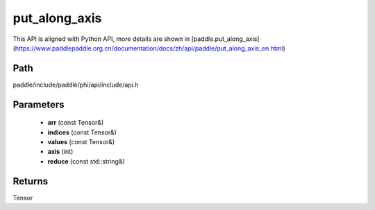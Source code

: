 .. _en_api_paddle_experimental_put_along_axis:

put_along_axis
-------------------------------

.. cpp:function:: Tensor put_along_axis ( const Tensor & arr , const Tensor & indices , const Tensor & values , int axis , const std::string & reduce = "assign" ) ;


This API is aligned with Python API, more details are shown in [paddle.put_along_axis](https://www.paddlepaddle.org.cn/documentation/docs/zh/api/paddle/put_along_axis_en.html)

Path
:::::::::::::::::::::
paddle/include/paddle/phi/api/include/api.h

Parameters
:::::::::::::::::::::
	- **arr** (const Tensor&)
	- **indices** (const Tensor&)
	- **values** (const Tensor&)
	- **axis** (int)
	- **reduce** (const std::string&)

Returns
:::::::::::::::::::::
Tensor
